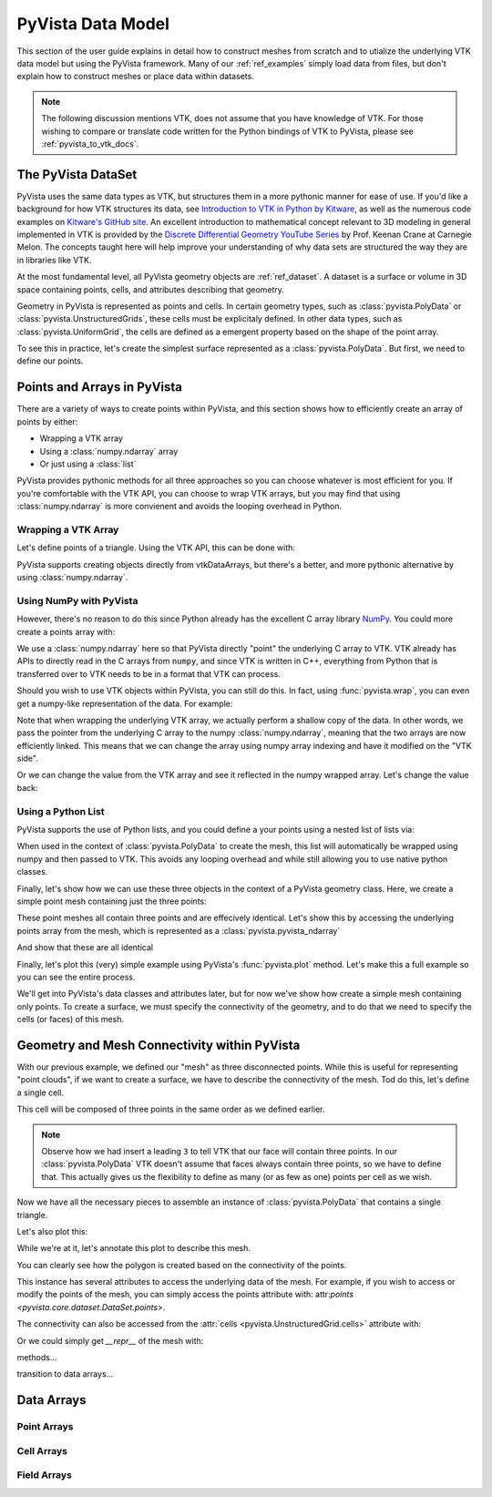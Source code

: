 .. _pyvista_data_model:


PyVista Data Model
==================
This section of the user guide explains in detail how to construct
meshes from scratch and to utialize the underlying VTK data model but
using the PyVista framework.  Many of our :ref:`ref_examples` simply
load data from files, but don't explain how to construct meshes or
place data within datasets.

.. note::
   The following discussion mentions VTK, does not assume that you
   have knowledge of VTK.  For those wishing to compare or translate
   code written for the Python bindings of VTK to PyVista, please see
   :ref:`pyvista_to_vtk_docs`.


The PyVista DataSet
-------------------

PyVista uses the same data types as VTK, but structures them in a more
pythonic manner for ease of use. If you'd like a background for how
VTK structures its data, see `Introduction to VTK in Python by Kitware
<https://vimeo.com/32232190>`_, as well as the numerous code examples
on `Kitware's GitHub site
<https://kitware.github.io/vtk-examples/site/>`_. An excellent
introduction to mathematical concept relevant to 3D modeling in
general implemented in VTK is provided by the `Discrete Differential
Geometry YouTube Series
<https://www.youtube.com/playlist?list=PL9_jI1bdZmz0hIrNCMQW1YmZysAiIYSSS>`_
by Prof. Keenan Crane at Carnegie Melon.  The concepts taught here
will help improve your understanding of why data sets are structured
the way they are in libraries like VTK.

At the most fundamental level, all PyVista geometry objects are
:ref:`ref_dataset`.  A dataset is a surface or volume in 3D space
containing points, cells, and attributes describing that geometry.

Geometry in PyVista is represented as points and cells.  In certain
geometry types, such as :class:`pyvista.PolyData` or
:class:`pyvista.UnstructuredGrids`, these cells must be explicitaly
defined.  In other data types, such as :class:`pyvista.UniformGrid`,
the cells are defined as a emergent property based on the shape of the
point array.

To see this in practice, let's create the simplest surface represented
as a :class:`pyvista.PolyData`.  But first, we need to define our points.


Points and Arrays in PyVista
----------------------------
There are a variety of ways to create points within PyVista, and this section shows how to efficiently create an array of points by either:

* Wrapping a VTK array
* Using a :class:`numpy.ndarray` array
* Or just using a :class:`list`

PyVista provides pythonic methods for all three approaches so you can
choose whatever is most efficient for you.  If you're comfortable with
the VTK API, you can choose to wrap VTK arrays, but you may find that
using :class:`numpy.ndarray` is more convienent and avoids the looping
overhead in Python.

Wrapping a VTK Array
~~~~~~~~~~~~~~~~~~~~
Let's define points of a triangle.  Using the VTK API, this can be
done with:

.. jupyter-execute::

   >>> import vtk
   >>> vtk_array = vtk.vtkDoubleArray()
   >>> vtk_array.SetNumberOfComponents(3)
   >>> vtk_array.SetNumberOfValues(9)
   >>> vtk_array.SetValue(0, 0)
   >>> vtk_array.SetValue(1, 0)
   >>> vtk_array.SetValue(2, 0)
   >>> vtk_array.SetValue(3, 1)
   >>> vtk_array.SetValue(4, 0)
   >>> vtk_array.SetValue(5, 0)
   >>> vtk_array.SetValue(6, 0.5)
   >>> vtk_array.SetValue(7, 0.667)
   >>> vtk_array.SetValue(8, 0)
   >>> print(vtk_array)

PyVista supports creating objects directly from vtkDataArrays, but
there's a better, and more pythonic alternative by using
:class:`numpy.ndarray`.

Using NumPy with PyVista
~~~~~~~~~~~~~~~~~~~~~~~~
However, there's no reason to do this since Python already has the
excellent C array library `NumPy <https://numpy.org/>`_.  You could
more create a points array with:

.. jupyter-execute::

   >>> import numpy as np
   >>> np_points = np.array([[0, 0, 0],
   ...                       [1, 0, 0],
   ...                       [0.5, 0.667, 0]])
   >>> np_points

We use a :class:`numpy.ndarray` here so that PyVista directly "point"
the underlying C array to VTK.  VTK already has APIs to directly read
in the C arrays from ``numpy``, and since VTK is written in C++,
everything from Python that is transferred over to VTK needs to be in a
format that VTK can process.

Should you wish to use VTK objects within PyVista, you can still do
this.  In fact, using :func:`pyvista.wrap`, you can even get a numpy-like
representation of the data.  For example:

.. jupyter-execute::

   >>> import pyvista
   >>> wrapped = pyvista.wrap(vtk_array)
   >>> wrapped

Note that when wrapping the underlying VTK array, we actually perform
a shallow copy of the data.  In other words, we pass the pointer from
the underlying C array to the numpy :class:`numpy.ndarray`, meaning
that the two arrays are now efficiently linked.  This means that we
can change the array using numpy array indexing and have it modified
on the "VTK side".

.. jupyter-execute::

   >>> wrapped[0, 0] = 10
   >>> vtk_array.GetValue(0)

Or we can change the value from the VTK array and see it reflected in
the numpy wrapped array.  Let's change the value back:

.. jupyter-execute::

   >>> vtk_array.SetValue(0, 0)
   >>> wrapped[0, 0]


Using a Python List
~~~~~~~~~~~~~~~~~~~
PyVista supports the use of Python lists, and you could define a your
points using a nested list of lists via:

.. jupyter-execute::

   >>> points = [[0, 0, 0],
   ...           [1, 0, 0],
   ...           [0.5, 0.667, 0]]

When used in the context of :class:`pyvista.PolyData` to create the
mesh, this list will automatically be wrapped using numpy and then
passed to VTK.  This avoids any looping overhead and while still
allowing you to use native python classes.

Finally, let's show how we can use these three objects in the context
of a PyVista geometry class.  Here, we create a simple point mesh
containing just the three points:

.. jupyter-execute::
   
   >>> from_vtk = pyvista.PolyData(vtk_array)
   >>> from_np = pyvista.PolyData(np_points)
   >>> from_list = pyvista.PolyData(points)

These point meshes all contain three points and are effecively
identical.  Let's show this by accessing the underlying points array
from the mesh, which is represented as a :class:`pyvista.pyvista_ndarray`

.. jupyter-execute::

   >>> from_vtk.points

And show that these are all identical

.. jupyter-execute::

   >>> assert np.allclose(from_vtk.points, from_np.points)
   >>> assert np.allclose(from_vtk.points, from_list.points)
   >>> assert np.allclose(from_np.points, from_list.points)

Finally, let's plot this (very) simple example using PyVista's
:func:`pyvista.plot` method.  Let's make this a full example so you
can see the entire process.

.. pyvista-plot::
   :context:

   >>> import pyvista
   >>> points = [[0, 0, 0],
   ...           [1, 0, 0],
   ...           [0.5, 0.667, 0]]
   >>> mesh = pyvista.PolyData(points)
   >>> mesh.plot(show_bounds=True, cpos='xy', point_size=20)

We'll get into PyVista's data classes and attributes later, but for
now we've show how create a simple mesh containing only points.  To
create a surface, we must specify the connectivity of the geometry, and
to do that we need to specify the cells (or faces) of this mesh.


Geometry and Mesh Connectivity within PyVista
---------------------------------------------
With our previous example, we defined our "mesh" as three disconnected
points.  While this is useful for representing "point clouds", if we
want to create a surface, we have to describe the connectivity of the
mesh.  Tod do this, let's define a single cell.

This cell will be composed of three points in the same order as we
defined earlier.

.. note::
   Observe how we had insert a leading ``3`` to tell VTK that our face
   will contain three points.  In our :class:`pyvista.PolyData` VTK
   doesn't assume that faces always contain three points, so we have
   to define that.  This actually gives us the flexibility to define
   as many (or as few as one) points per cell as we wish.

.. jupyter-execute::

   >>> cells = [3, 0, 1, 2]

Now we have all the necessary pieces to assemble an instance of
:class:`pyvista.PolyData` that contains a single triangle.

.. jupyter-execute::

   >>> mesh = pyvista.PolyData(points, cells)
   >>> mesh

Let's also plot this:

.. pyvista-plot::
   :context:

   >>> mesh = pyvista.PolyData(points, [3, 0, 1, 2])
   >>> mesh.plot(cpos='xy', show_edges=True)

While we're at it, let's annotate this plot to describe this mesh.

.. pyvista-plot::
   :context:

   >>> pl = pyvista.Plotter()
   >>> pl.add_mesh(mesh, show_edges=True, line_width=5)
   >>> pl.add_point_labels(mesh.points, [f'Point {i}' for i in range(3)], 
   ...                     font_size=20, point_size=20)
   >>> pl.add_point_labels([0.43, 0.2, 0], ['Cell 0'], font_size=20)
   >>> pl.camera_position = 'xy'
   >>> pl.show()

You can clearly see how the polygon is created based on the
connectivity of the points.

This instance has several attributes to access the underlying data of
the mesh.  For example, if you wish to access or modify the points of
the mesh, you can simply access the points attribute with:
attr:`points <pyvista.core.dataset.DataSet.points>`.

.. jupyter-execute::

   >>> mesh.points

The connectivity can also be accessed from the :attr:`cells <pyvista.UnstructuredGrid.cells>` attribute with:

.. jupyter-execute::

   >>> mesh.cells

Or we could simply get `__repr__` of the mesh with:

.. jupyter-execute::

   >>> mesh.cells


methods...

transition to data arrays...

Data Arrays
-----------

Point Arrays
~~~~~~~~~~~~

Cell Arrays
~~~~~~~~~~~

Field Arrays
~~~~~~~~~~~~

